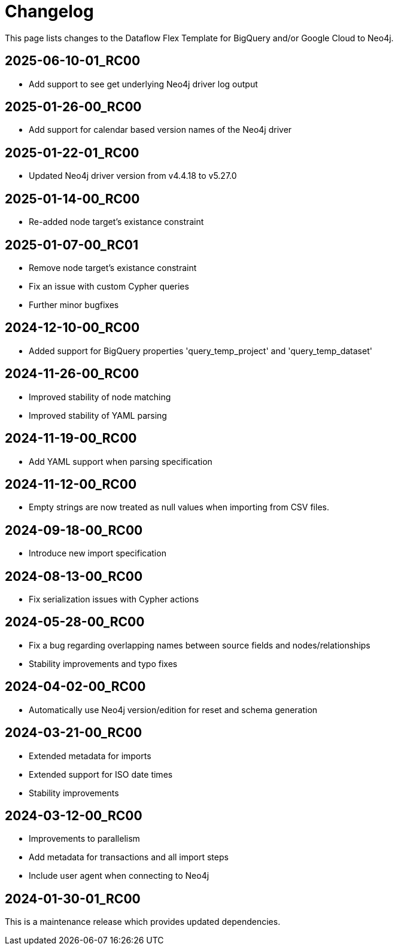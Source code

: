= Changelog

This page lists changes to the Dataflow Flex Template for BigQuery and/or Google Cloud to Neo4j.

== 2025-06-10-01_RC00

* Add support to see get underlying Neo4j driver log output

== 2025-01-26-00_RC00

* Add support for calendar based version names of the Neo4j driver

== 2025-01-22-01_RC00

* Updated Neo4j driver version from v4.4.18 to v5.27.0

== 2025-01-14-00_RC00

* Re-added node target's existance constraint

== 2025-01-07-00_RC01

* Remove node target's existance constraint
* Fix an issue with custom Cypher queries
* Further minor bugfixes

== 2024-12-10-00_RC00

* Added support for BigQuery properties 'query_temp_project' and 'query_temp_dataset'

== 2024-11-26-00_RC00

* Improved stability of node matching
* Improved stability of YAML parsing

== 2024-11-19-00_RC00

* Add YAML support when parsing specification


== 2024-11-12-00_RC00

* Empty strings are now treated as null values when importing from CSV files.


== 2024-09-18-00_RC00

* Introduce new import specification

== 2024-08-13-00_RC00

* Fix serialization issues with Cypher actions

== 2024-05-28-00_RC00

* Fix a bug regarding overlapping names between source fields and nodes/relationships
* Stability improvements and typo fixes

== 2024-04-02-00_RC00

* Automatically use Neo4j version/edition for reset and schema generation

== 2024-03-21-00_RC00

* Extended metadata for imports
* Extended support for ISO date times
* Stability improvements

== 2024-03-12-00_RC00

* Improvements to parallelism
* Add metadata for transactions and all import steps
* Include user agent when connecting to Neo4j

== 2024-01-30-01_RC00

This is a maintenance release which provides updated dependencies.
